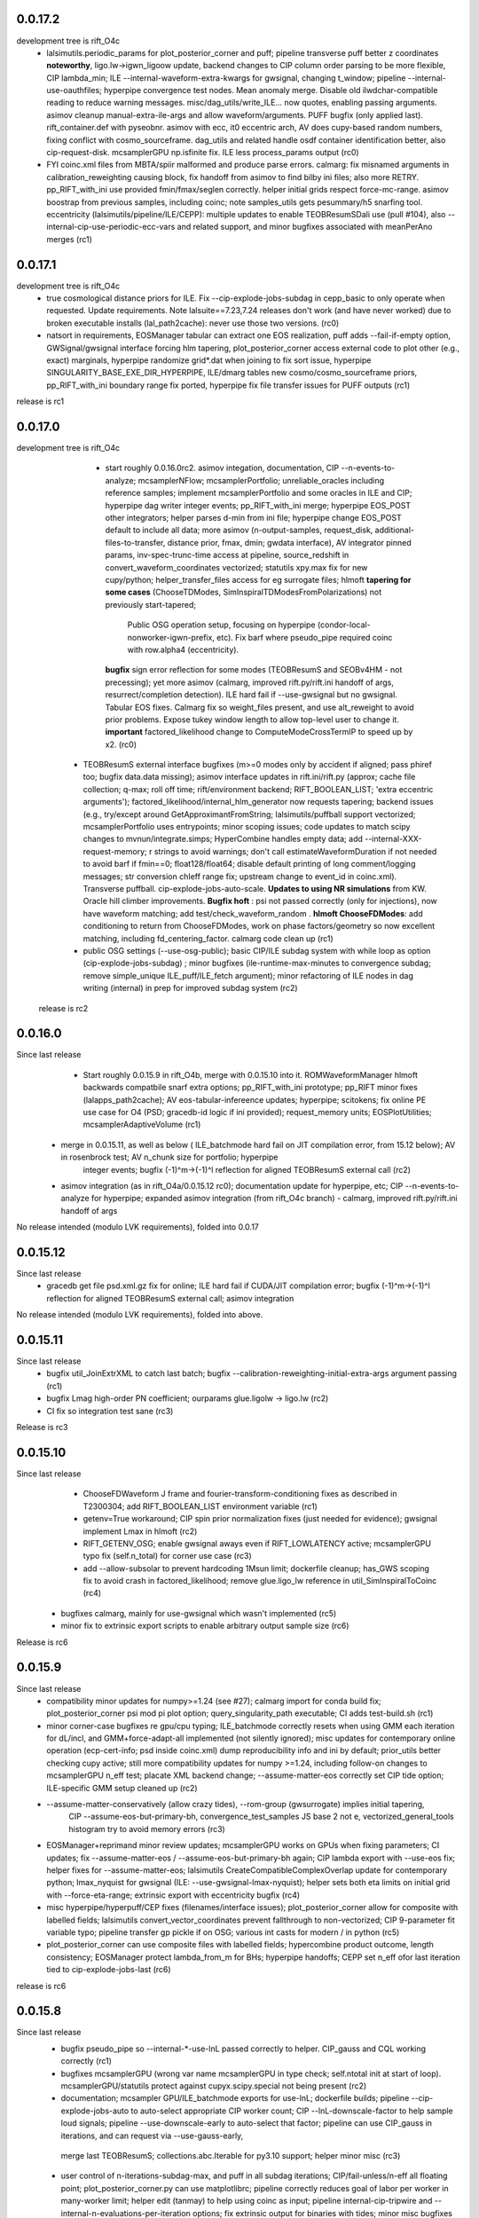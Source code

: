 0.0.17.2
------------
development tree is rift_O4c
   - lalsimutils.periodic_params for plot_posterior_corner and puff; pipeline transverse puff better z coordinates **noteworthy**,
     ligo.lw->igwn_ligoow update, backend changes to CIP column order parsing to be more flexible, CIP lambda_min;
     ILE --internal-waveform-extra-kwargs for gwsignal, changing t_window;  pipeline --internal-use-oauthfiles;
     hyperpipe convergence test nodes.  Mean anomaly merge. Disable old ilwdchar-compatible reading to reduce warning
     messages. misc/dag_utils/write_ILE... now quotes, enabling passing arguments. asimov cleanup manual-extra-ile-args
     and allow waveform/arguments. PUFF bugfix (only applied last).  rift_container.def with pyseobnr. asimov with ecc,
     it0 eccentric arch, AV does cupy-based random numbers, fixing conflict with cosmo_sourceframe. dag_utils and related handle osdf
     container identification better, also cip-request-disk. mcsamplerGPU np.isfinite fix. ILE less process_params output
     (rc0)
   - FYI coinc.xml files from MBTA/spiir malformed and produce parse errors.  calmarg: fix misnamed arguments in
     calibration_reweighting causing block, fix handoff from asimov to find bilby ini files; also more RETRY. pp_RIFT_with_ini use
     provided fmin/fmax/seglen correctly. helper initial grids respect force-mc-range. asimov boostrap from previous
     samples, including coinc; note samples_utils gets pesummary/h5 snarfing tool.  eccentricity
     (lalsimutils/pipeline/ILE/CEPP): multiple updates to enable TEOBResumSDali use (pull #104),
     also --internal-cip-use-periodic-ecc-vars and related support, and minor bugfixes associated with meanPerAno merges
     (rc1)
     
0.0.17.1
------------
development tree is rift_O4c
  - true cosmological distance priors for ILE. Fix --cip-explode-jobs-subdag in cepp_basic to only operate when
    requested.  Update requirements. Note lalsuite==7.23,7.24 releases don't work (and have never worked) due to broken
    executable installs (lal_path2cache): never use those two versions. (rc0)
  - natsort in requirements, EOSManager tabular can extract one EOS realization, puff adds --fail-if-empty option,
    GWSignal/gwsignal interface forcing hlm tapering, plot_posterior_corner access external code to plot other (e.g.,
    exact) marginals, hyperpipe randomize grid*.dat when joining to fix sort issue, hyperpipe
    SINGULARITY_BASE_EXE_DIR_HYPERPIPE, ILE/dmarg tables new cosmo/cosmo_sourceframe priors, pp_RIFT_with_ini boundary
    range fix ported, hyperpipe fix file transfer issues for PUFF outputs (rc1)
release is rc1

0.0.17.0
-----------
development tree is  rift_O4c
   - start roughly 0.0.16.0rc2. asimov integation, documentation, CIP --n-events-to-analyze; mcsamplerNFlow;
     mcsamplerPortfolio; unreliable_oracles including reference samples; implement mcsamplerPortfolio and some oracles
     in ILE and CIP; hyperpipe dag writer integer events; pp_RIFT_with_ini merge; hyperpipe EOS_POST other integrators;
     helper parses d-min from ini file;  hyperpipe change EOS_POST default to include all data; 
     more asimov (n-output-samples, request_disk, additional-files-to-transfer, distance prior, fmax, dmin; gwdata interface), AV integrator pinned params,
     inv-spec-trunc-time access at pipeline, source_redshift in convert_waveform_coordinates vectorized; statutils
     xpy.max fix for new cupy/python; helper_transfer_files access for eg surrogate files; hlmoft **tapering for some
     cases** (ChooseTDModes, SimInspiralTDModesFromPolarizations) not previously start-tapered; 
      Public OSG operation setup, focusing on hyperpipe (condor-local-nonworker-igwn-prefix, etc). 
      Fix barf where pseudo_pipe required coinc with row.alpha4 (eccentricity).
     **bugfix** sign error reflection for some modes (TEOBResumS and SEOBv4HM - not precessing);
     yet more asimov (calmarg, improved rift.py/rift.ini handoff of args, resurrect/completion detection).   ILE hard fail if --use-gwsignal but no
     gwsignal. Tabular EOS fixes. Calmarg fix so weight_files present, and use alt_reweight to avoid prior problems.
     Expose tukey window length to allow top-level user to change it. 
     **important** factored_likelihood change to ComputeModeCrossTermIP to speed up by x2.  (rc0)
  - TEOBResumS external interface bugfixes (m>=0 modes only by accident if aligned; pass phiref too; bugfix data.data missing); asimov interface
    updates in rift.ini/rift.py (approx; cache file collection; q-max; roll off time; rift/environment backend;
    RIFT_BOOLEAN_LIST; 'extra eccentric arguments');  factored_likelihood/internal_hlm_generator now
    requests tapering;  backend issues (e.g., try/except around GetApproximantFromString; lalsimutils/puffball support
    vectorized; mcsamplerPortfolio uses entrypoints; minor scoping issues; code updates to match scipy changes to
    mvnun/integrate.simps; HyperCombine handles empty data; add --internal-XXX-request-memory; r strings to avoid
    warnings; don't call estimateWaveformDuration if not needed to avoid barf if fmin==0; float128/float64; disable
    default printing of long comment/logging messages; str conversion chIeff range fix; upstream change to event_id in coinc.xml). Transverse puffball. cip-explode-jobs-auto-scale.
    **Updates to using NR simulations** from KW. Oracle hill climber improvements.  **Bugfix hoft** : psi not passed
    correctly (only for injections), now have waveform matching; add test/check_waveform_random .  **hlmoft ChooseFDModes**: add
    conditioning to return from ChooseFDModes, work on phase factors/geometry so now excellent matching, including
    fd_centering_factor.  calmarg code clean up  (rc1)
  - public OSG settings (--use-osg-public); basic CIP/ILE subdag system with while loop as option (cip-explode-jobs-subdag) ; minor bugfixes
    (ile-runtime-max-minutes to convergence subdag; remove simple_unique ILE_puff/ILE_fetch argument); minor refactoring
    of ILE nodes in dag writing (internal) in prep for improved subdag system (rc2)

 release is rc2

    
0.0.16.0
-----------
Since last release
    - Start roughly 0.0.15.9 in rift_O4b, merge with 0.0.15.10 into it.  ROMWaveformManager hlmoft backwards compatbile snarf extra options; pp_RIFT_with_ini
      prototype; pp_RIFT minor fixes (lalapps_path2cache); AV eos-tabular-infereence updates; hyperpipe; scitokens;
      fix online PE use case for O4 (PSD; gracedb-id logic if ini provided); request_memory units; EOSPlotUtilities;
      mcsamplerAdaptiveVolume (rc1)
   - merge in 0.0.15.11, as well as below ( ILE_batchmode hard fail on JIT compilation error, from 15.12 below); AV in rosenbrock test; AV n_chunk size for portfolio; hyperpipe
      integer events;  bugfix (-1)^m->(-1)^l reflection for aligned TEOBResumS external call (rc2)
   - asimov integration (as in rift_O4a/0.0.15.12 rc0); documentation update for hyperpipe, etc; CIP --n-events-to-analyze for hyperpipe; 
     expanded asimov integration (from rift_O4c branch) - calmarg, improved rift.py/rift.ini handoff of args

No release intended (modulo LVK requirements), folded into 0.0.17
     
0.0.15.12
-------------
Since last release
   - gracedb get file psd.xml.gz fix for online; ILE hard fail if CUDA/JIT compilation error; bugfix (-1)^m->(-1)^l
     reflection for aligned TEOBResumS external call; asimov integration

No release intended (modulo LVK requirements), folded into above.

0.0.15.11
-----------
Since last release
   - bugfix util_JoinExtrXML to catch last batch; bugfix --calibration-reweighting-initial-extra-args argument passing  (rc1)
   - bugfix Lmag high-order PN coefficient; ourparams glue.ligolw -> ligo.lw (rc2)
   - CI fix so integration test sane (rc3)

Release is rc3

0.0.15.10
-----------
Since last release
   - ChooseFDWaveform J frame and fourier-transform-conditioning fixes as described in T2300304; add RIFT_BOOLEAN_LIST
     environment variable (rc1)
   - getenv=True workaround; CIP spin prior normalization fixes (just needed for evidence); gwsignal implement Lmax in
     hlmoft (rc2)
   - RIFT_GETENV_OSG; enable gwsignal aways even if RIFT_LOWLATENCY active; mcsamplerGPU typo fix (self.n_total) for
     corner use case (rc3)
   - add --allow-subsolar to prevent hardcoding 1Msun limit; dockerfile cleanup; has_GWS scoping fix to avoid crash in
     factored_likelihood; remove glue.ligo_lw reference in util_SimInspiralToCoinc (rc4)
  - bugfixes calmarg, mainly for use-gwsignal which wasn't implemented (rc5)
  - minor fix to extrinsic export scripts to enable arbitrary output sample size (rc6)

Release is rc6

0.0.15.9
-----------
Since last release
   - compatibility minor updates for numpy>=1.24 (see #27); calmarg import for conda build fix; plot_posterior_corner
     psi mod pi plot option; query_singularity_path executable; CI adds test-build.sh (rc1)
   - minor corner-case bugfixes re gpu/cpu typing; ILE_batchmode correctly resets when using GMM each iteration for dL/incl, and
     GMM+force-adapt-all implemented (not silently ignored); misc updates for contemporary online operation (ecp-cert-info; psd inside coinc.xml)
     dump reproducibility info and ini by default; prior_utils better checking cupy active; still more compatibility
     updates for numpy >=1.24, including follow-on changes to mcsamplerGPU n_eff test; placate XML backend change;
     --assume-matter-eos correctly set CIP tide option;  ILE-specific GMM setup cleaned up (rc2)
   - --assume-matter-conservatively (allow crazy tides), --rom-group (gwsurrogate) implies initial tapering, 
      CIP --assume-eos-but-primary-bh, convergence_test_samples JS base 2 not e, vectorized_general_tools histogram try
      to avoid memory errors (rc3)
   - EOSManager+reprimand minor review updates; mcsamplerGPU works on GPUs when fixing parameters; CI updates;
     fix --assume-matter-eos / --assume-eos-but-primary-bh again; CIP lambda export with --use-eos fix; helper fixes for
     --assume-matter-eos; lalsimutils CreateCompatibleComplexOverlap update for
     contemporary python; lmax_nyquist for gwsignal (ILE: --use-gwsignal-lmax-nyquist); helper sets both eta limits on
     initial grid with --force-eta-range; extrinsic export with eccentricity bugfix (rc4)
   - misc hyperpipe/hyperpuff/CEP fixes (filenames/interface issues); plot_posterior_corner allow for composite with
     labelled fields; lalsimutils convert_vector_coordinates prevent fallthrough to non-vectorized; CIP 9-parameter fit
     variable typo; pipeline transfer gp pickle if on OSG; various int casts for modern / in python (rc5)
   - plot_posterior_corner can use composite files with labelled fields; hypercombine product outcome, length
     consistency; EOSManager protect lambda_from_m for BHs; hyperpipe handoffs; CEPP set n_eff ofor last iteration
     tied to cip-explode-jobs-last (rc6)
release is rc6

0.0.15.8
-----------
Since last release
   - bugfix pseudo_pipe so --internal-*-use-lnL passed correctly to helper. CIP_gauss and CQL working correctly (rc1)
   - bugfixes mcsamplerGPU (wrong var name mcsamplerGPU in type check; self.ntotal init at start of loop).
     mcsamplerGPU/statutils protect against cupyx.scipy.special not being present (rc2)
   - documentation; mcsampler GPU/ILE_batchmode exports for use-lnL; dockerfile builds; pipeline --cip-explode-jobs-auto
     to auto-select appropriate CIP worker count; CIP --lnL-downscale-factor to help sample loud signals; pipeline
     --use-downscale-early to auto-select that factor; pipeline can use CIP_gauss in iterations, and can request via     --use-gauss-early,
    merge last TEOBResumS; collections.abc.Iterable for py3.10 support; helper minor misc (rc3) 
   - user control of n-iterations-subdag-max, and puff in all subdag iterations; CIP/fail-unless/n-eff all floating point; plot_posterior_corner.py can use matplotlibrc;
     pipeline correctly reduces goal of labor per worker in many-worker limit; helper edit (tanmay) to help using coinc
     as input; pipeline internal-cip-tripwire and --internal-n-evaluations-per-iteration options; fix extrinsic output
     for binaries with tides; minor misc bugfixes to obscure code paths; bugfix sky rotation and phase rotation; add
     GWSignal interface; tweak zero-spin run settings; ILE add 'supplementary-likelihood-factor' interface to enable
     call to external runtime-specified code; increase worker count for high SNR jobs with cip-explode-jobs-auto; ditto
     more for matter jobs; bugfix tidal export to XML; EOSManager updates.  Note incompatible with lalsuite 7.13 still (rc4)
   - fix CI; dmarg+phasemarg patch from soichiro (nonprecessing only); add --manual-extra-puff-args; add forward-looking approx
     names; add --force-adapt-all to ILE; add non-time-marginalized likelihood output if user is resampling in time
     (i.e., an snr-like output).  EOSManager QueryLS, repirmand and causal-spectral; xml patch for lalsuite >=7.13; cosmo prior
     on gpu debug; dmarg allows pseudo_cosmo prior; misc osg minor updates; ILE --zero-likelihood for testing;
     various --manual-extra-X-args; cal marg from Jake (rc5)
   - fix CI again; hyperpipe/hyperpost, framed for EOS; cal marg debug; Atul EOSManager updates (reprimand, etc); add missing fairdraw code to GMM and AC+lnL
     mcsamplerAC minor normalization cleaning for low-precision GPU arithmetic (right-edge CDF effect); row.time_geocent
     method in lalsimutils (rc6)
   - catch various ILE errors; correctly set n_eff goal for CIP workers for last iteration consistent with
     cip-explode-jobs-last; add (inaccessible) option to manage XPHM version change; bugfix mcsamplerGMM error estimate;
     bugfix mcsamplerGMM in case of use-lnL/use-lnI; NSBH puffball fix lambda_BH=0; calmarg can use --calibration-reweighting-batchsize;
     remove print in hlmoft; calmarg more fixes paths; calibration_reweighting fix missing data for BBHs; add
     RIFT_AVOID_HOSTS variable so user can identify hosts for ILE to avoid (rc7)
   - XPHM J frame workaround draft; cal marg workflow minor fixes so runs; some cupy/cuda workflow  error handling,
     including --force-reset-all from top level (rc8)
   - bugfix argparsing/typo in pipeline from last commits in rc8; add hlmoft conditioning for ChooseFDModes (rc9)
   - cal marg pass --calibration-reweighting-count, alternate recombination methods, access (low-level-only) to
     alternate h_method, and minor bugfixes from typos (rc10)
   - pipeline-level access to XPHM L-frame and condition control; XPHM workaround for L frame; ILE --force-reset-all
     typo fix (rc11)
   - calmarg J--> L frame access (rc12)

release is rc12

0.0.15.7
-----------
Since last release
   - bugfix lalsimutils vectorized coordinate transform (sph coordinate cos_theta_2 use), add test in 'tests' for
     conversion; fix CIP issue where mc prior range could be changed by input grid despite --mc-range;  implement geocenter-time
     posterior option at last stage, along with edits needed to implement (e.g., fairdraw output option for extrinsic
     stage);  bugfix xml event time export; chi_pavg implement updates; EOSManager minor edits; GMM in ILE finer
     control over adaptation variables; overflow protection GMM+ILE now user-accessible; address typing issues in
     mcsampler (returning object type) for selected arguments; bugfix syntax errors introduced in some mergers; 
     CIP/EOSManager methods for quick inference with tabulated sequence of EOSs (EOSSequenceLandry; etc);
     mcsampler avoid infinite loop for 'no contribution to integral,skipping'; CIP_gauss defined (gaussian fit +
     resampling based on gaussian); scitokens-ready ILE  (rc1)
   - dockerfile prototype in this repo; CQL vectorized; OSG updates (local.cache duplication); fix cupy memory warning;
     add CUDA memory limit to avoid landing on overstrained GPU hosts; convergence_test_samples has JS test used elsewhere;
     bugfix mcsamplerGPU adaptive (intermittent array size error); mcsampler default/gpu standardize n_history;
     integrator test update; lalapps_path2cache->lal_path2cache change; TEOBResumS integration as external package;
     new pseudo-cylindrical coordinates; new CIP option to put change-of-coordinates prior reweighting inside adaptive
     integrand, so it is done live instread of at-end reweighting;  fix some fallthroughs in lalsimutils to 'slow' non-vectorized code; update
     vectorized tranform test to cover standard use cases and put into CI; pp_RIFT updates; start sphinx documentation (rc2)
   - CIP running on OSG as option (--use-cip-osg); lalsimutils.convert_waveform_coordinates fix non-production transform
     and update tests; minor bugfixes (formatting ligolw_add arguments; dmarg+sky rotation wasn't coded). **Change default fit to rf**.  cosmo prior
     gpu-ized and exposed for use. Rosenbrock test cleanup for paper. More sphinx documentation. --auto-logarithm-offset
     in ILE (and access via --internal-ile-auto-logarithm-offset).  Tweaks to better automate interpretation of asymmetric binaries like
     BHNS (pipeline  can set lambda1,lambda2 prior upper bounds, --force-chi-small-max, and allow tides only on one
     object).  CIP_gaussian updates. (rc3)
   - helper missing argument for --internal-ile-auto-logarithm-offset; fix --auto-logarithm-offset implementation SNR
     scale (and debugs thereof); ILE request_disk; expose --internal-rotate-phase; add
     --internal-loud-signal-mitigation-suite; add util_ForOSG_MakeTruncatedLocalFramesDir.sh and assocated .py script to
     trim frames for a remote-machine run; pp plot minor typing issues; fix accidental mangling of rosenbrock test
     commit; docs.  (rc4)
   - mcsamplerGPU use-lnL mode, via statutils; pipeline  --cip-sigma-cut,  --scale-mc-range, --internal-ile/cip-use-lnL; intermediate posterior*dat files have tides &
     eccentricity auto-produced (rc5)
   - var name bugfix in helper; uniform lambda prior in iteration 0 option added (rc6)

 Release is rc6, to facilitate early igwn-testing/igwn use. 

0.0.15.6
-----------
Since last release
   - pseudo and helper (--use-legacy-gracedb at top level); lalsimutils overlaps using psi4 input; pseudo (gwsurrogate
     logic/reference location fixes)  (rc1)
   - pseudo_pipe (path fixes for osg; add --condor-nogrid-nonworker)   (rc2)
   - helper (typo in V1 data lookup/hard fail; fix corner case for burst trigger hard fail; don't override
     --force-eta-range at low mass); CEPP/dag_utils  (--force-gpu-only, some OSG edits to clean requirements; expand
     --condor-nogrid-nonworker to apply to CIP), pseudo_pipe (add --force-hint-snr)  (rc3)
   - typo fix pseudo_pipe missing colon; convert_ile2inference convention change update py3 print; dag_utils fix PUFF
     issue no_grid-> PUFF fails; merge Yelikar edits to pp_RIFT for OSG, NRSur; request_disk option for ILE in
     CEPP/dag_utils for OSG runs; dag_utils add periodic_release etc update for OSG operation (rc4)
   - carriage return bugfixes in convert_output_format ile2inference (rc5)
   - grids from analytic fisher matrix (util_AnalyticFisherGrid) using gwbench; MOG gets latin hypercube sampling;
     new pseudo_pipe_lowlatency for low latency tunings (rc6)
   - ILE, ILE_batchmode (option export extrinsic per iteration; hope to fix cosmo prior sampling; Dan's suggestion to
     remove np.vectorize calls), mcsampler (help export extrinsic per iteration), general analytic fisher matrix via
     gwbench calls (pseudo_pipe option), converter add missing py2->py3 print statements (rc7)
   - remove ^M from CIPs; add eccentricity capability from Champion; add Henshaw/Gerosa chip_avg; CIP can import
     gaussian likelihood fits; ILE extrinsic export bugfix for likelihood export (missing --manual-logarithm-offset
     undo); CIP can use cos_theta1 and cos_theta2 as coordinates for sampling, and these are made default (rc8)
   - fix merge error in CIP in above - travis fail! (rc9)
   - fix another merge problem from CIP above which dropped the gaussians; add ILE hard fail on cuda errors (rc10)
     Probably should have been major release around July 19, 2021

   - GMM updates and bugfixes; 'fetch' mode to grab info from related jobs; chip_av; GP fits informed by lnL errors;
     alternate fits for placement (cov, quadratic), glue->ligo.lw, assorted minor edits
    UWM hackathon outcomes (distance marginalization (Wysocki/Morisaki); AMR grids)   (rc11)

    - **soichiro mu1,mu2 coordinates**; subdag iterate to convergence ('Z'); lalsimutils convert_waveform_coordinates vectorized (duplicate
      implementations for transforms); helper fixes for architecture to use new subdags; ILE_batchmode fix if no events
      to analyze; dag auto-completes if test successful (for subdag system); merge procedure for workers randomizes
      results, so next iteration isn't dominated by one worker; **architecture change** to use transverse spins earlier
      in fit, with suitable prior for sampling, and generally be more efficient for precessing systems; dag checks if composite files are nonempty;
      partial untested import from Vinaya of using Soichiro mu1,mu2 coordinates for util_AMRGrid; 
      **tentative change in 200a505dbad6c3d6911e5043aabfe2880c991545** of xmax in dmarg, pending review [wrong]; 
      pp_RIFT updates including testing d_marg; GMM sampler fix overflow protection, can now analyze high-lnL sources;
      allow last iteration explode size to be larger than others; fix bug with convert_output_format_ile2inference
      introduced by change in upstream astropy; more glue.ligo_lw -> ligo.lw and many changes;  more on 
      util_AMRGrid.py as refinement engine; improved tests for MC integration tools, validating GMM and mcsamplerGPU;
      minor fixes (rc12)

    - pseudo_pipe/helper updates to use ini files/coinc-embedded PSD appropriate to low-latency; lalsimutils update psd
      parser; util_InitMargTable undo tentative change noted in rc12; pp_RIFT more flexible ini file parsing (rc13) 

    - rotated sky coordinates in ILE/ILE_batchmode (not comprehensive, use different adaptation); mcsamplerGPU bugfixes; ILE/ILE_batchmode changes
      to avoid GPU reallocations; bugfixes for join_grids in dag_utils, cepp_basic subdag system and +flock_local for OSG; reduce imports
      and superfluous setup for low latency; only generate hlm(t) once in factored_likelihood; better running variance
      estimate, that GPU-izes; lalsimutils PSD init vectorized; initMargTable save metadata; ongoing increments to
      amrlib/util_AMRGrid; pseudo_pipe 'last-iteration-extrinsic' and 'batched-extrinsic';
      test/provenance to validate information flow; CEPP_basic miscellaneous minor fenceposting
      (--first-iteration-jumpstart); test/ has integrator tests updated (rosenbrock, Ensemble_extended); tools to let
      pseudo_pipe take fake data (and generate coincs); pp plot updates from AY; dmarg fix (soichiro)
      temper-log in all integrators; enhanced initial grids for low mass sources and rf; initial grid wider chieff
      range for low mass pseudo-pipe recommend GMM
      correlate mc,delta,s1z at high q; force-away smaller for low-mass events; integrator CI test (rc14)
      
   - TEOBResumS/TEOBResumSE (eccentricity); MultiMetaPipe; PUFF active in subdag; refactor plot_posterior_corner/samples_utils;
     ILE_batchmode reset sampling if hit certain errors; OSG file transfer mode revitalize (rc15)

  Release is rc15


0.0.15.5
-----------
Since last release
    - pseudo_pipe ini parsing (halting bug if fake-cache used)  (rc1)
    - fix temporary path issue with ini using abs paths, fix typecast to int (rc2)
    - fmax ini file parsing (rc3)

release is rc3

0.0.15.4
-----------
Since last release
    - dag_utils missing 'no_grid' when building extrinsic (halting bug); add runmon interface; lalsimutils list() in hlmoft_SEOB_dict; 
      convert_...all2xml updated (rc1)
    - ini file srate (rc2)
    - CIP/mcsampler cos_theta sampling; pipeline --manual-ifo-list; workers contribute to net goal piecemeal; ini file
      parser can use fake-cache (rc3)
    - waveforms (NRHybSur3dq8Tidal via gwsurrogate; logic for IMRPhenomXP via ModesFromPolarizations; logic for 
      IMRPhenomTP/TPHM); user control over whether pipeline generates precessing analysis (--assume-precessing, --assume-nonprecessing);
      pseudo_pipe minor (full path to target_params, for ini-file operation)  (rc4)
    - waveforms (fix typos with IMRPhenomTP), ILE add --force-gpu-only to hard fail if GPU not used (rc5)
    - pipeline --force-gpu-only; puffball nan checks; pseudo pipe cache if ini logic fix; FrameZeroNoiseSNR 2to3 (rc6)
    - waveforms (ChooseFDModes: PHM,XHM,PXHM, ...), bugfix in --force-gpu-only logic in pseudo_pipe (rc7)
    - waveforms (lalsimutils, fix patch) (rc8)
    - waveforms (still fixing that damn ChooseFDModes patch) (rc9)
    - updating mcsamplerGPU for testing; minor edits to util_CleanILE (skip files of zero length) and ILE
      (--force-gpu-only logic; change some sys.exit(0) to sys.exit(1))  (rc10)
    - tool to save sklearn GPs (not yet used); ILE cupy.show_config; pseudo_pipe not error with --force-gpu-only (rc11)

release is rc11

0.0.15.3
-----------
Since last release
   - range limit on a2 (rc1)
   - more xpy==cupy checks in factored_likelihood, protect a lalsimutils coordinate conversion against error, OSG update
     conventions for using local pool, CEPP add --condor-nogrid-nonworker option to use it, xmlutils fix py3 reduce
     issue (rc2)
   - ILE_batchmode integration window 75ms, xmlutils more missing py2->py3 (rc3)

Release is rc3

0.0.15.2
------------
Since last release
  - minor py3 errors in PP scripts (rc1)
  - import 0.0.14.9rc1-rc5 (rc2)
  - minor py2->3 fixes for merged code. config_yank (rc3)

release is rc3

0.0.15.1
------------
Since last release
   -  ``*NR*`` scripts : fixes for py3/restructure  (rc1)
     another NR fix (not calling py3 version in NRWriteFrame) (rc2)
   - import 0.0.14.8rc1  (rc3)
   - import 0.0.14.8rc2  (rc4)

Release is rc4

0.0.15.0 
---------------------------
Since last release
  - py3 port, including most of changes up to 0.0.14.7 (rc1)
  - py27 import changes through 0.0.14.7rc4.  Add gpytorch. (rc2)
  - py27 import changes through 0.0.14.7rc5 (rc3)
  - minor fixes for latest py3 (func_code->__code__, 'not subscriptable', / float)  (rc4)
release is rc4

0.0.14.9
-----------
Since last release
  - bugfix for parsing ini files (indentation error; handling overspecified channel names); pp OSG; NRWriteFrame latest
    glue; plot_posterior_corner fix tex label issue (rc1)
  - bugfix ini file parsing (not parsing distance-max)   (rc2)
  - bugfix in ini file use (overriding distance-max if ini used) (rc3)
  - change ILE time integration window default to 75 ms. --propose-flat-strategy. Better --internal-correlate-parameters
    arg parsing. Fix enforce_kerr constraint on conversion. RF protect against out of range error. pseudo_pipe GPS->str
    prevent truncation when moving args around.  add --transverse-prior.   helper for mc>25 uses mc/delta_mc instead of
    mc/eta.  Add PEsummary output option.  Add --general-retries. Pass search --hint-snr in pseudo_pipe.
    Pass --fref to convert, so reference spins specified correctly.  Paths for gwsurrogate.   
     Other minor non-ILE/CIP modifications (rc4)
  - infrastructure speed improvements (puffball distance force away function; interpolated cosmology); error protection
    and handling (workarounds for bugs in error handling in lalsuite); CIP always stream error/out; helper updtes (option for
    --assume-well-placed to flatten architectures if exploration needs minimal; bugfix highq strategy transverse spin
    dependence) (rc5)
   

0.0.14.8
-----------
Since last release
    - bugfix pseudo_pipe (space); pp plot puff enforces mc range; OSG updates (option to copy frames, not cvmfs; local workers; requirements avoid blackhole nodes; minor fixes); 
     workflow generation test; bugfix NR script restructure; TROUBLESHOOTING (rc1)
   - helper fix (cache file name had directory prefix at times); docs (rc2)

Release is rc2

0.0.14.7 
--------------------------
   - bugfix in helper introduced by use_ini. PP pipeline. CIP allows arbitrary user-specified priors. Update
     singularity_base_exe. Fix bitrot to old FactoredLogLikelihood.  (rc1)
   - automated PP pipeline. Modify BNS tidal grid. CVMFS frames on OSG. Improve NN.  (rc2)
   - miscellaneous (pp proxies/permissions; pipeline parameter limits; bugfix parsing v4HM in xml) (rc3)
   - NR surrogates (gwsurrogate API update; lalsim calls to surrogates; lalsim surrogate is default in pipeline);
    puffball more flexible; NN/senni update; other minor (option to cap runtime; plotter; V1 sept 2019 channels) (rc4)
   - OSG updates (alt requirements, local universe for non-workers); pp updates (volumetric spins), puffball (force-away),
     periodic_remove option, bugfix for helper logic for first puffball  (rc5)

 Release is rc5

Reminder: 0.0.14.x will be the last versions with py27 support; from version 0.0.15 and upward, we should exclusively use py3

0.0.14.6
---------------------------
Since last release
   - pipline script in main repo (rc1)
   - bugfix in GMM integrator interface; in pipeline interface (rc2)
   - more bugfixes in GMM (rc3)
   - fix access to gp-sparse in CIP
Note GMM, adapt_cart, gp-sparse, rf all validated with this version.
Note 0.0.14.x will be the last versions with py27 support; from version 0.0.15 and upward, we should exclusively use py3


0.0.14.5
---------------------------
Since last release
   - packaging improvements and fixing bugs introduced in restructuring (rc1-rc4)
   - fix bug in mcsamplerEnsemble (used with --sampler-method GMM) (rc5)
   - helper can parse LI ini files 

0.0.14.4 (2019-10-3)
------------------------------
Since last release
  - Adding CI tests
  - minor bugfixes associated with packaging
  - minor bugfixes and improvements [helper grid placement at high mass; lnL cutoff for GMM; C-1_nonlinear frame label; other]

0.0.14.1 (2019-09-30)
------------------------------

  - This is the initial release.  
